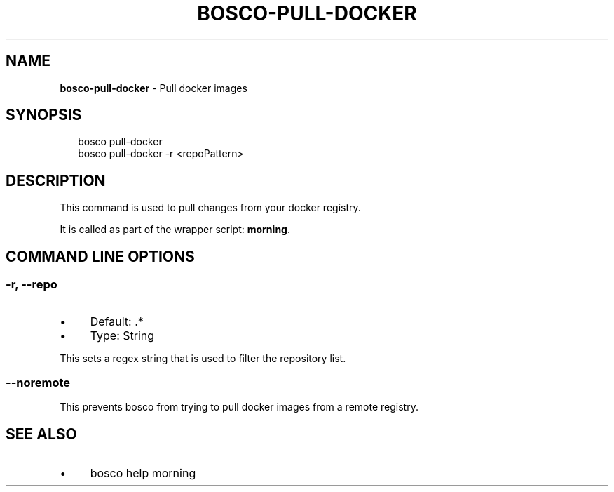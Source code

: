 .TH "BOSCO-PULL-DOCKER" "3" "April 2024" "" ""
.SH "NAME"
\fBbosco-pull-docker\fR - Pull docker images
.SH "SYNOPSIS"
.P
.RS 2
.nf
bosco pull-docker
bosco pull-docker -r <repoPattern>
.fi
.RE
.SH "DESCRIPTION"
.P
This command is used to pull changes from your docker registry.
.P
It is called as part of the wrapper script: \fBmorning\fR.
.SH "COMMAND LINE OPTIONS"
.SS "-r, --repo"
.RS 0
.IP \(bu 4
Default: .*
.IP \(bu 4
Type: String
.RE 0

.P
This sets a regex string that is used to filter the repository list.
.SS "--noremote"
.P
This prevents bosco from trying to pull docker images from a remote registry.
.SH "SEE ALSO"
.RS 0
.IP \(bu 4
bosco help morning
.RE 0
